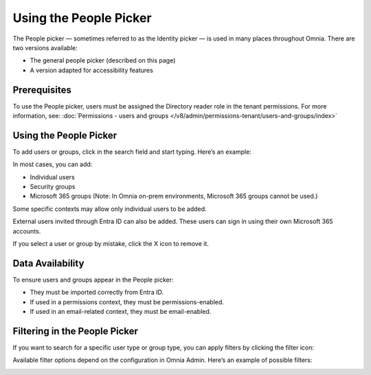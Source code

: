 Using the People Picker
=============================================

The People picker — sometimes referred to as the Identity picker — is used in many places throughout Omnia. There are two versions available:

+ The general people picker (described on this page)
+ A version adapted for accessibility features

Prerequisites
******************
To use the People picker, users must be assigned the Directory reader role in the tenant permissions. For more information, see: :doc:`Permissions - users and groups </v8/admin/permissions-tenant/users-and-groups/index>`

Using the People Picker
**************************
To add users or groups, click in the search field and start typing. Here’s an example:

.. image:: people-picker-v8.png

In most cases, you can add:

+ Individual users
+ Security groups
+ Microsoft 365 groups (Note: In Omnia on-prem environments, Microsoft 365 groups cannot be used.)

Some specific contexts may allow only individual users to be added.

External users invited through Entra ID can also be added. These users can sign in using their own Microsoft 365 accounts.

If you select a user or group by mistake, click the X icon to remove it.

Data Availability
*******************
To ensure users and groups appear in the People picker:

+ They must be imported correctly from Entra ID.
+ If used in a permissions context, they must be permissions-enabled.
+ If used in an email-related context, they must be email-enabled.

Filtering in the People Picker
********************************
If you want to search for a specific user type or group type, you can apply filters by clicking the filter icon:

.. image:: people-picker-example-filter1-v8.png

Available filter options depend on the configuration in Omnia Admin. Here’s an example of possible filters:

.. image:: people-picker-example-filter2-v8.png



